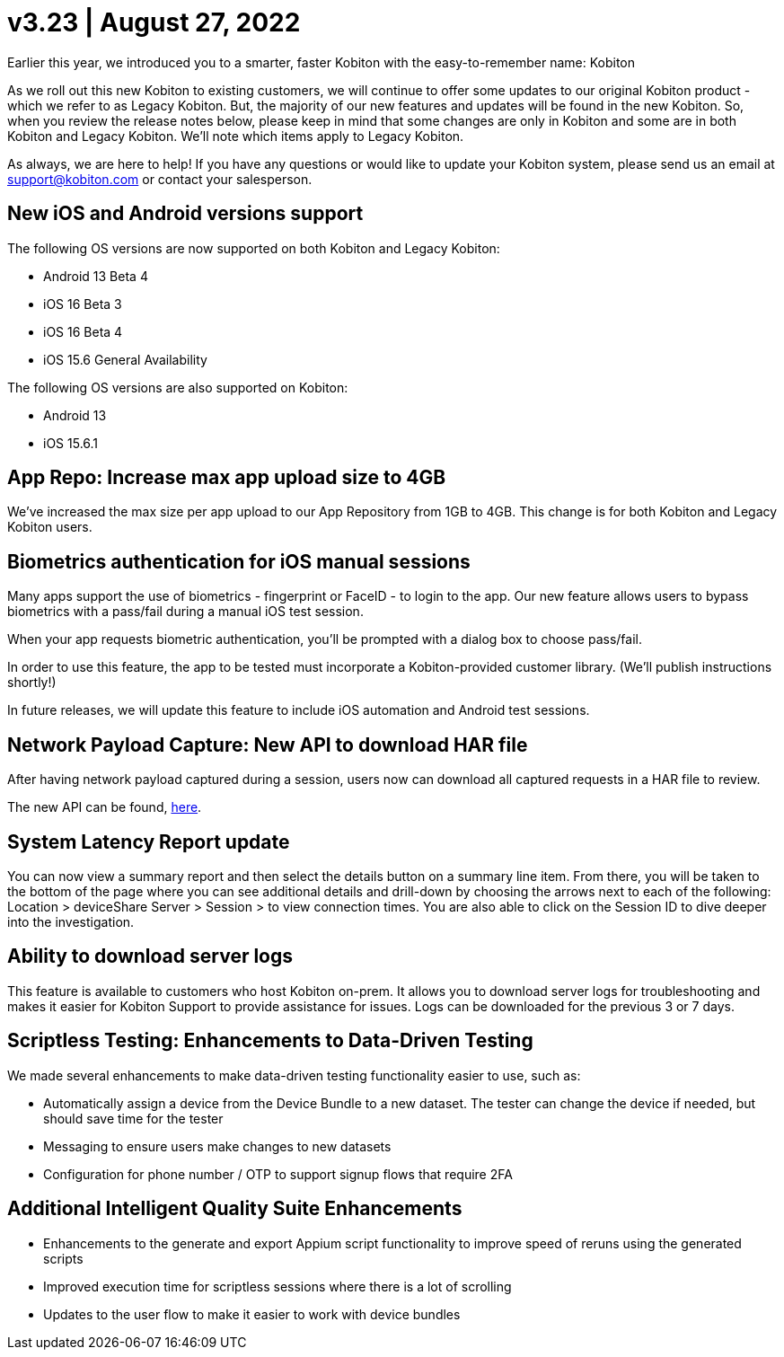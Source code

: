 = v3.23 | August 27, 2022
:navtitle: v.3.23 | August 27, 2022

Earlier this year, we introduced you to a smarter, faster Kobiton with the easy-to-remember name: Kobiton

As we roll out this new Kobiton to existing customers, we will continue to offer some updates to our original Kobiton product - which we refer to as Legacy Kobiton. But, the majority of our new features and updates will be found in the new Kobiton. So, when you review the release notes below, please keep in mind that some changes are only in Kobiton and some are in both Kobiton and Legacy Kobiton. We'll note which items apply to Legacy Kobiton.

As always, we are here to help! If you have any questions or would like to update your Kobiton system, please send us an email at support@kobiton.com or contact your salesperson.

== New iOS and Android versions support

The following OS versions are now supported on both Kobiton and Legacy Kobiton:

** Android 13 Beta 4
** iOS 16 Beta 3
** iOS 16 Beta 4
** iOS 15.6 General Availability

The following OS versions are also supported on Kobiton:

** Android 13
** iOS 15.6.1

== App Repo: Increase max app upload size to 4GB

We've increased the max size per app upload to our App Repository from 1GB to 4GB. This change is for both Kobiton and Legacy Kobiton users.

== Biometrics authentication for iOS manual sessions

Many apps support the use of biometrics - fingerprint or FaceID - to login to the app. Our new feature allows users to bypass biometrics with a pass/fail during a manual iOS test session.

When your app requests biometric authentication, you'll be prompted with a dialog box to choose pass/fail.

In order to use this feature, the app to be tested must incorporate a Kobiton-provided customer library. (We'll publish instructions shortly!)

In future releases, we will update this feature to include iOS automation and Android test sessions.

== Network Payload Capture: New API to download HAR file

After having network payload captured during a session, users now can download all captured requests in a HAR file to review.

The new API can be found, https://api-staging.kobiton.com/docs/#get-captured-network-payload-reports[here].

== System Latency Report update

You can now view a summary report and then select the details button on a summary line item. From there, you will be taken to the bottom of the page where you can see additional details and drill-down by choosing the arrows next to each of the following: Location > deviceShare Server > Session > to view connection times. You are also able to click on the Session ID to dive deeper into the investigation.

== Ability to download server logs

This feature is available to customers who host Kobiton on-prem. It allows you to download server logs for troubleshooting and makes it easier for Kobiton Support to provide assistance for issues. Logs can be downloaded for the previous 3 or 7 days.

== Scriptless Testing: Enhancements to Data-Driven Testing

We made several enhancements to make data-driven testing functionality easier to use, such as:

** Automatically assign a device from the Device Bundle to a new dataset. The tester can change the device if needed, but should save time for the tester
** Messaging to ensure users make changes to new datasets
** Configuration for phone number / OTP to support signup flows that require 2FA

== Additional Intelligent Quality Suite Enhancements

** Enhancements to the generate and export Appium script functionality to improve speed of reruns using the generated scripts
** Improved execution time for scriptless sessions where there is a lot of scrolling
** Updates to the user flow to make it easier to work with device bundles
